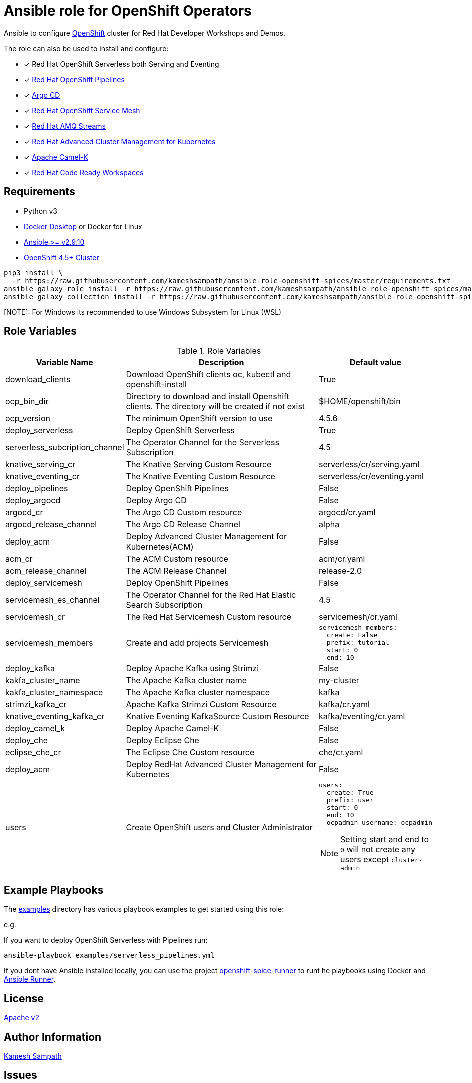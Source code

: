 # Ansible role for OpenShift Operators

Ansible to configure https://try.openshift.com[OpenShift] cluster for Red Hat Developer Workshops and Demos.

The role can also be used to install and configure:

- [*] Red Hat OpenShift Serverless both Serving and Eventing

- [*] https://www.openshift.com/learn/topics/pipelines[Red Hat OpenShift Pipelines]

- [*] https://argoproj.github.io/argo-cd/[Argo CD]

- [*] https://www.openshift.com/learn/topics/service-mesh[Red Hat OpenShift Service Mesh]

- [*] https://www.redhat.com/en/resources/amq-streams-datasheet[Red Hat AMQ Streams]

- [*] https://www.redhat.com/en/technologies/management/advanced-cluster-management[Red Hat Advanced Cluster Management for Kubernetes]

- [*] https://camel.apache.org/docs/#camel-k[Apache Camel-K]

- [*] https://www.redhat.com/en/technologies/jboss-middleware/codeready-workspaces[Red Hat Code Ready Workspaces]

== Requirements

- Python v3

- https://www.docker.com/products/docker-desktop[Docker Desktop] or Docker for Linux

- https://ansible.com[Ansible >= v2.9.10]

- https://try.openshift.com[OpenShift 4.5+ Cluster]

[source,bash]
----
pip3 install \
  -r https://raw.githubusercontent.com/kameshsampath/ansible-role-openshift-spices/master/requirements.txt
ansible-galaxy role install -r https://raw.githubusercontent.com/kameshsampath/ansible-role-openshift-spices/master/requirements.yml
ansible-galaxy collection install -r https://raw.githubusercontent.com/kameshsampath/ansible-role-openshift-spices/master/requirements.yml
----

[NOTE]: For Windows its recommended to use Windows Subsystem for Linux (WSL)

== Role Variables

[%header,cols="1,2,1"]
.Role Variables
|===
| Variable Name| Description | Default value

| download_clients
| Download OpenShift clients oc, kubectl and openshift-install
| True

|ocp_bin_dir
| Directory to download and install Openshift clients. The directory will be created if not exist
| $HOME/openshift/bin

|ocp_version
|The minimum OpenShift version to use 
|4.5.6

| deploy_serverless 
| Deploy OpenShift Serverless 
| True

| serverless_subcription_channel 
| The Operator Channel for the Serverless Subscription 
| 4.5

| knative_serving_cr
| The Knative Serving Custom Resource
| serverless/cr/serving.yaml

| knative_eventing_cr
| The Knative Eventing Custom Resource
| serverless/cr/eventing.yaml

| deploy_pipelines 
| Deploy OpenShift Pipelines 
| False 

| deploy_argocd
| Deploy Argo CD
| False 

| argocd_cr
| The Argo CD Custom resource
| argocd/cr.yaml

| argocd_release_channel
| The Argo CD Release Channel
| alpha

| deploy_acm
| Deploy Advanced Cluster Management for Kubernetes(ACM)
| False 

| acm_cr
| The ACM Custom resource
| acm/cr.yaml

| acm_release_channel
| The ACM Release Channel
| release-2.0

| deploy_servicemesh 
| Deploy OpenShift Pipelines 
| False 

| servicemesh_es_channel 
| The Operator Channel for the Red Hat Elastic Search Subscription 
| 4.5

| servicemesh_cr
| The Red Hat Servicemesh Custom resource
| servicemesh/cr.yaml

| servicemesh_members
| Create and add projects Servicemesh
a|
[source,yaml]
----
servicemesh_members:
  create: False
  prefix: tutorial
  start: 0
  end: 10
----

| deploy_kafka 
| Deploy Apache Kafka using Strimzi  
| False 

| kakfa_cluster_name 
| The Apache Kafka cluster name  
| my-cluster 

| kakfa_cluster_namespace
| The Apache Kafka cluster namespace
| kafka

| strimzi_kafka_cr 
| Apache Kafka Strimzi Custom Resource
| kafka/cr.yaml

| knative_eventing_kafka_cr 
| Knative Eventing KafkaSource Custom Resource
| kafka/eventing/cr.yaml

| deploy_camel_k 
| Deploy Apache Camel-K
| False 

| deploy_che 
| Deploy Eclipse Che
| False 

| eclipse_che_cr
| The Eclipse Che Custom resource
| che/cr.yaml

| deploy_acm 
| Deploy RedHat Advanced Cluster Management for Kubernetes
| False 

| users
| Create OpenShift users and Cluster Administrator
a|
[source,yaml]
----
users:
  create: True
  prefix: user
  start: 0
  end: 10
  ocpadmin_username: ocpadmin
----
[NOTE]
====
Setting start and end to `0` will not create any users except `cluster-admin`
====
|===

== Example Playbooks

The https://github.com/kameshsampath/ansible-role-openshift-spices/tree/master/examples[examples] directory has various playbook examples to get started using this role:

e.g. 

If you want to deploy OpenShift Serverless with Pipelines run:

[source,bash]
----
ansible-playbook examples/serverless_pipelines.yml
----

If you dont have Ansible installed locally, you can use the project https://github.com/kameshsampath/openshift-spice-runner[openshift-spice-runner] to runt he playbooks using Docker and https://ansible-runner.readthedocs.io/en/latest/[Ansible Runner].

== License

https://github.com/kameshsampath/ansible-role-openshift-spices/tree/master/LICENSE[Apache v2]

== Author Information

mailto:kamesh.sampath@hotmail.com[Kamesh Sampath]

== Issues

https://github.com/kameshsampath/ansible-role-openshift-spices/issues[Issues]
